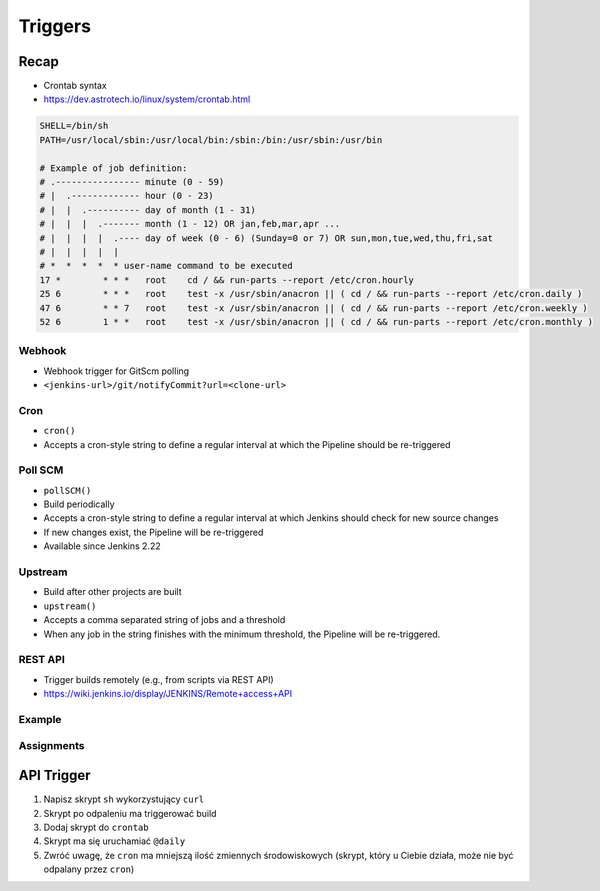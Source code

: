 ********
Triggers
********

Recap
-----
* Crontab syntax
* https://dev.astrotech.io/linux/system/crontab.html

.. code-block:: text

    SHELL=/bin/sh
    PATH=/usr/local/sbin:/usr/local/bin:/sbin:/bin:/usr/sbin:/usr/bin

    # Example of job definition:
    # .---------------- minute (0 - 59)
    # |  .------------- hour (0 - 23)
    # |  |  .---------- day of month (1 - 31)
    # |  |  |  .------- month (1 - 12) OR jan,feb,mar,apr ...
    # |  |  |  |  .---- day of week (0 - 6) (Sunday=0 or 7) OR sun,mon,tue,wed,thu,fri,sat
    # |  |  |  |  |
    # *  *  *  *  * user-name command to be executed
    17 *	* * *	root    cd / && run-parts --report /etc/cron.hourly
    25 6	* * *	root	test -x /usr/sbin/anacron || ( cd / && run-parts --report /etc/cron.daily )
    47 6	* * 7	root	test -x /usr/sbin/anacron || ( cd / && run-parts --report /etc/cron.weekly )
    52 6	1 * *	root	test -x /usr/sbin/anacron || ( cd / && run-parts --report /etc/cron.monthly )



Webhook
=======
* Webhook trigger for GitScm polling
* ``<jenkins-url>/git/notifyCommit?url=<clone-url>``

Cron
====
* ``cron()``
* Accepts a cron-style string to define a regular interval at which the Pipeline should be re-triggered

.. code-block:: groovy
    :emphasize-lines: 2

    triggers {
        cron('H */4 * * 1-5')
    }


Poll SCM
========
* ``pollSCM()``
* Build periodically
* Accepts a cron-style string to define a regular interval at which Jenkins should check for new source changes
* If new changes exist, the Pipeline will be re-triggered
* Available since Jenkins 2.22

.. code-block:: groovy
    :emphasize-lines: 2

    triggers {
        pollSCM('H */4 * * 1-5')
    }


Upstream
========
* Build after other projects are built
* ``upstream()``
* Accepts a comma separated string of jobs and a threshold
* When any job in the string finishes with the minimum threshold, the Pipeline will be re-triggered.

.. code-block:: groovy
    :emphasize-lines: 2,3

    triggers {
        upstream(upstreamProjects: 'job1,job2',
                 threshold: hudson.model.Result.SUCCESS)
    }


REST API
========
* Trigger builds remotely (e.g., from scripts via REST API)
* https://wiki.jenkins.io/display/JENKINS/Remote+access+API

.. code-block:: console
    :caption: build trigger via Jenkins API

    curl -X POST http://localhost:8080/job/JOB_NAME/build \
    --user USER:TOKEN \
    --data-urlencode json='{
        "parameter": [
            {"name":"id", "value":"123"},
            {"name":"verbosity", "value":"high"}
        ]}'


Example
=======
.. code-block:: groovy
    :caption: Example Trigger
    :emphasize-lines: 4,5,6

    pipeline {
        agent any

        triggers {
            cron('@daily')
        }

        stages {
            stage("Test") {
                steps {
                    sh '/bin/echo Testing...'
                }
            }
        }
    }


Assignments
===========

API Trigger
-----------
#. Napisz skrypt ``sh`` wykorzystujący ``curl``
#. Skrypt po odpaleniu ma triggerować build
#. Dodaj skrypt do ``crontab``
#. Skrypt ma się uruchamiać ``@daily``
#. Zwróć uwagę, że ``cron`` ma mniejszą ilość zmiennych środowiskowych (skrypt, który u Ciebie działa, może nie być odpalany przez ``cron``)
